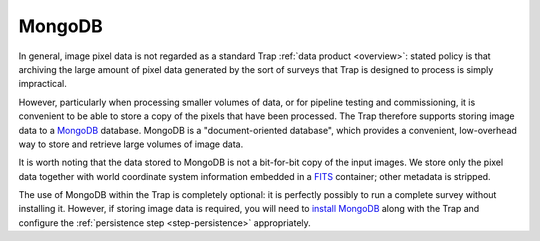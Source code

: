 .. _mongodb-intro:

+++++++
MongoDB
+++++++

In general, image pixel data is not regarded as a standard Trap :ref:`data
product <overview>`: stated policy is that archiving the large amount of pixel
data generated by the sort of surveys that Trap is designed to process is
simply impractical.

However, particularly when processing smaller volumes of data, or for pipeline
testing and commissioning, it is convenient to be able to store a copy of the
pixels that have been processed. The Trap therefore supports storing image
data to a `MongoDB <http://www.mongodb.org/>`_ database. MongoDB is a
"document-oriented database", which provides a convenient, low-overhead way to
store and retrieve large volumes of image data.

It is worth noting that the data stored to MongoDB is not a bit-for-bit copy
of the input images. We store only the pixel data together with world
coordinate system information embedded in a `FITS
<http://fits.gsfc.nasa.gov/>`_ container; other metadata is stripped.

The use of MongoDB within the Trap is completely optional: it is perfectly
possibly to run a complete survey without installing it. However, if storing
image data is required, you will need to `install MongoDB
<http://docs.mongodb.org/manual/installation/>`_ along with the Trap and
configure the :ref:`persistence step <step-persistence>` appropriately.
